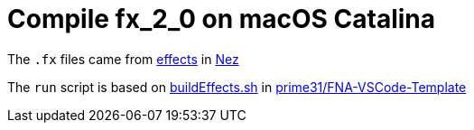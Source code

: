 = Compile fx_2_0 on macOS Catalina

The `.fx` files came from https://github.com/prime31/Nez/tree/master/DefaultContentSource/effects[effects] in https://github.com/prime31/Nez[Nez]

The `run` script is based on https://github.com/prime31/FNA-VSCode-Template/blob/master/.vscode/buildEffects.sh[buildEffects.sh] in https://github.com/prime31/FNA-VSCode-Template[prime31/FNA-VSCode-Template]
